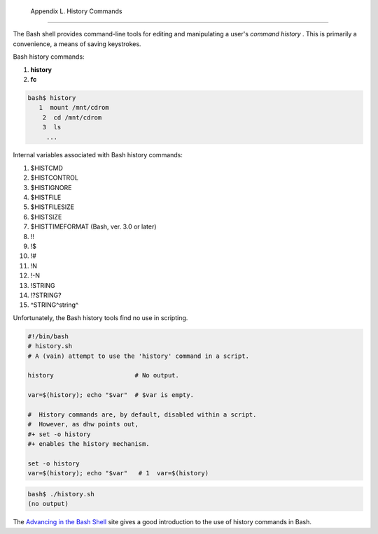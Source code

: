 
  Appendix L. History Commands
=============================

The Bash shell provides command-line tools for editing and manipulating
a user's *command history* . This is primarily a convenience, a means of
saving keystrokes.

Bash history commands:

#. **history**

#. **fc**


.. code:: SCREEN

    bash$ history
       1  mount /mnt/cdrom
        2  cd /mnt/cdrom
        3  ls
         ...
              



Internal variables associated with Bash history commands:

#. $HISTCMD

#. $HISTCONTROL

#. $HISTIGNORE

#. $HISTFILE

#. $HISTFILESIZE

#. $HISTSIZE

#. $HISTTIMEFORMAT (Bash, ver. 3.0 or later)

#. !!

#. !$

#. !#

#. !N

#. !-N

#. !STRING

#. !?STRING?

#. ^STRING^string^

Unfortunately, the Bash history tools find no use in scripting.


.. code:: PROGRAMLISTING

    #!/bin/bash
    # history.sh
    # A (vain) attempt to use the 'history' command in a script.

    history                      # No output.

    var=$(history); echo "$var"  # $var is empty.

    #  History commands are, by default, disabled within a script.
    #  However, as dhw points out,
    #+ set -o history
    #+ enables the history mechanism.

    set -o history
    var=$(history); echo "$var"   # 1  var=$(history)




.. code:: SCREEN

    bash$ ./history.sh
    (no output)       
              



The `Advancing in the Bash
Shell <http://samrowe.com/wordpress/advancing-in-the-bash-shell/>`__
site gives a good introduction to the use of history commands in Bash.


